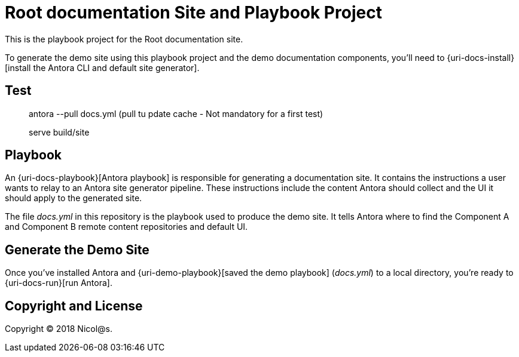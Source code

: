 = Root documentation Site and Playbook Project
// :idprefix:
// :idseparator: -
// URIs:

This is the playbook project for the Root documentation site.

To generate the demo site using this playbook project and the demo documentation components, you'll need to {uri-docs-install}[install the Antora CLI and default site generator].

== Test
> antora --pull docs.yml (pull tu pdate cache - Not mandatory for a first test)

> serve build/site


== Playbook

An {uri-docs-playbook}[Antora playbook] is responsible for generating a documentation site.
It contains the instructions a user wants to relay to an Antora site generator pipeline.
These instructions include the content Antora should collect and the UI it should apply to the generated site.

The file [.path]_docs.yml_ in this repository is the playbook used to produce the demo site.
It tells Antora where to find the Component A and Component B remote content repositories and default UI.

== Generate the Demo Site

Once you've installed Antora and {uri-demo-playbook}[saved the demo playbook] ([.path]_docs.yml_) to a local directory, you're ready to {uri-docs-run}[run Antora].

== Copyright and License

Copyright (C) 2018 Nicol@s.